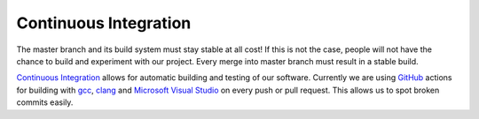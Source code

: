Continuous Integration
======================

The master branch and its build system must stay stable at all cost!
If this is not the case, people will not have the chance to build and experiment with our project.
Every merge into master branch must result in a stable build.

`Continuous Integration <https://en.wikipedia.org/wiki/Continuous_integration>`__ allows for automatic building and testing of our software.
Currently we are using `GitHub <https://github.com/features/actions>`__ actions for building with `gcc <https://gcc.gnu.org/>`__, `clang <https://clang.llvm.org/>`__ and `Microsoft Visual Studio <https://visualstudio.microsoft.com/en/downloads/>`__ on every push or pull request.
This allows us to spot broken commits easily.
